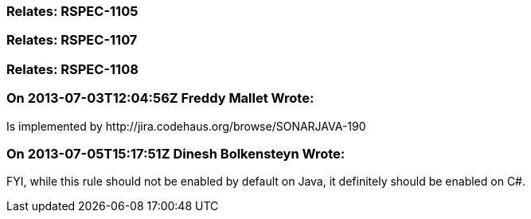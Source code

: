 === Relates: RSPEC-1105

=== Relates: RSPEC-1107

=== Relates: RSPEC-1108

=== On 2013-07-03T12:04:56Z Freddy Mallet Wrote:
Is implemented by \http://jira.codehaus.org/browse/SONARJAVA-190

=== On 2013-07-05T15:17:51Z Dinesh Bolkensteyn Wrote:
FYI, while this rule should not be enabled by default on Java, it definitely should be enabled on C#.

